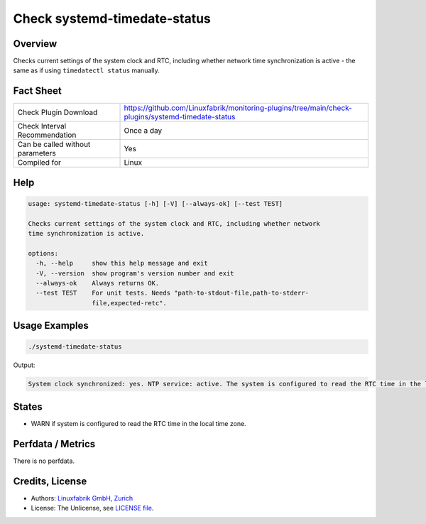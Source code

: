 Check systemd-timedate-status
=============================

Overview
--------

Checks current settings of the system clock and RTC, including whether network time synchronization is active - the same as if using ``timedatectl status`` manually.


Fact Sheet
----------

.. csv-table::
    :widths: 30, 70
    
    "Check Plugin Download",                "https://github.com/Linuxfabrik/monitoring-plugins/tree/main/check-plugins/systemd-timedate-status"
    "Check Interval Recommendation",        "Once a day"
    "Can be called without parameters",     "Yes"
    "Compiled for",                         "Linux"


Help
----

.. code-block:: text

    usage: systemd-timedate-status [-h] [-V] [--always-ok] [--test TEST]

    Checks current settings of the system clock and RTC, including whether network
    time synchronization is active.

    options:
      -h, --help     show this help message and exit
      -V, --version  show program's version number and exit
      --always-ok    Always returns OK.
      --test TEST    For unit tests. Needs "path-to-stdout-file,path-to-stderr-
                     file,expected-retc".


Usage Examples
--------------

.. code-block:: bash

    ./systemd-timedate-status

Output:

.. code-block:: text

    System clock synchronized: yes. NTP service: active. The system is configured to read the RTC time in the local time zone. This mode cannot be fully supported. It will create various problems with time zone changes and daylight saving time adjustments. The RTC time is never updated, it relies on external facilities to maintain it. If at all possible, use RTC in UTC by calling `timedatectl set-local-rtc 0` [WARNING].


States
------

* WARN if system is configured to read the RTC time in the local time zone.


Perfdata / Metrics
------------------

There is no perfdata.


Credits, License
----------------

* Authors: `Linuxfabrik GmbH, Zurich <https://www.linuxfabrik.ch>`_
* License: The Unlicense, see `LICENSE file <https://unlicense.org/>`_.
